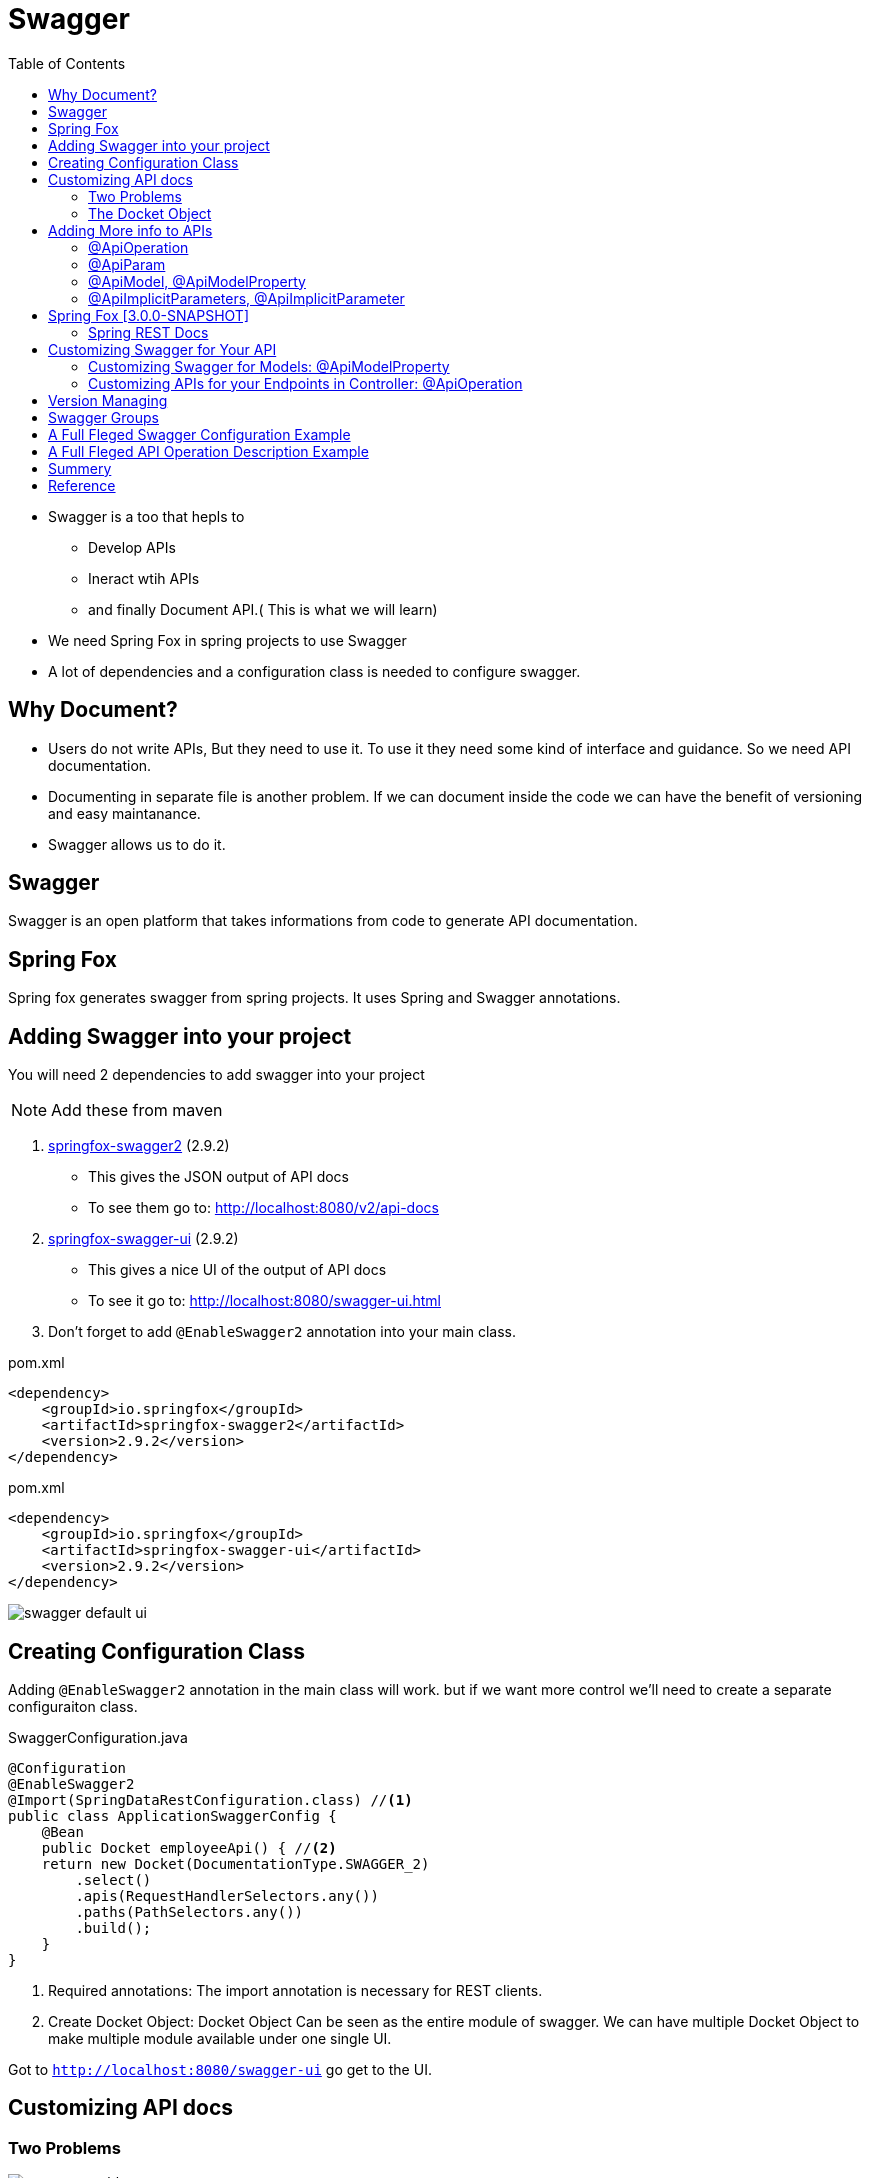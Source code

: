 :toc:

= Swagger

* Swagger is a too that hepls to
** Develop APIs
** Ineract wtih APIs
** and finally Document API.( This is what we will learn)

* We need Spring Fox in spring projects to use Swagger
* A lot of dependencies and a configuration class is needed to configure swagger.

== Why Document?
* Users do not write APIs, But they need to use it. To use it they need some kind of interface and guidance. So we need API documentation.
* Documenting in separate file is another problem. If we can document inside the code we can have the benefit of
versioning and easy maintanance.
* Swagger allows us to do it.

== Swagger
Swagger is an open platform that takes informations from code to generate API documentation.

== Spring Fox
Spring fox generates swagger from spring projects. It uses Spring and Swagger annotations.

== Adding Swagger into your project
You will need 2 dependencies to add swagger into your project
[NOTE]
Add these from maven

. https://mvnrepository.com/artifact/io.springfox/springfox-swagger2[springfox-swagger2] (2.9.2)
* This gives the JSON output of API docs
* To see them go to: http://localhost:8080/v2/api-docs
. https://mvnrepository.com/artifact/io.springfox/springfox-swagger-ui[springfox-swagger-ui] (2.9.2)
* This gives a nice UI of the output of API docs
* To see it go to: http://localhost:8080/swagger-ui.html
. Don't forget to add `@EnableSwagger2` annotation into your main class.

[source,xml]
.pom.xml
----
<dependency>
    <groupId>io.springfox</groupId>
    <artifactId>springfox-swagger2</artifactId>
    <version>2.9.2</version>
</dependency>
----

[source,xml]
.pom.xml
----
<dependency>
    <groupId>io.springfox</groupId>
    <artifactId>springfox-swagger-ui</artifactId>
    <version>2.9.2</version>
</dependency>
----
image::swagger-default-ui.png[]



== Creating Configuration Class
Adding `@EnableSwagger2` annotation in the main class will work.
but if we want more control we'll need to create a separate configuraiton class.

[source,java]
.SwaggerConfiguration.java
----
@Configuration
@EnableSwagger2
@Import(SpringDataRestConfiguration.class) //<.>
public class ApplicationSwaggerConfig {
    @Bean
    public Docket employeeApi() { //<.>
    return new Docket(DocumentationType.SWAGGER_2)
        .select()
        .apis(RequestHandlerSelectors.any())
        .paths(PathSelectors.any())
        .build();
    }
}
----
<.> Required annotations: The import annotation is necessary for REST clients.
<.> Create Docket Object: Docket Object Can be seen as the entire module of swagger. We can have multiple
Docket Object to make multiple module available under one single UI.

Got to `http://localhost:8080/swagger-ui` go get to the UI.


== Customizing API docs
=== Two Problems

image::swagger-problems.png[]

. A lot of default MVC API and Model infromations are comming. We want to control what swagger shows and don't shows.
. I need to change the default title, licence, version etc.


=== The Docket Object
The way to customize swagger is to make an instance of an object called `Docket`. Which will contain all your customizations.
* You need to supply the `Docket` as Spring Bean.
* If swagger sees a bean that returns `Docket` it will try to figure out the the customizations and apply it.

[source,java]
.Configuration.java
----
@Bean
public Docket swaggerConfiguration(){
    return new Docket(DocumentationType.SWAGGER_2)
            .select() <.>
            //All configurations goes here
            .build(); <.>
}
----
<.> Get the builder object from Docket to add the customizations
<.> When you are done. Add `.build()` to get the customized docket object.

[source,java]
.Configuration.java
----
@Bean
public Docket swaggerConfiguration(){
    return new Docket(DocumentationType.SWAGGER_2)
            .select() <.>
            .paths(PathSelectors.ant("/api/*"))
            .apis(RequestHandlersSelectors.basePackage("io.javabrains")) <.>
            .build();
}
----
<.> It is restricting the paths saying "only look for apis that matches with this `ant` format"
<.> It is restricting the packages and giveing a base package. So it will disclude all the Spring Default packages
and only look for APIs that are in that particular package.


[source,java]
.Configuration.java
----
@Bean
public Docket swaggerConfiguration(){
    return new Docket(DocumentationType.SWAGGER_2)
            .select() <.>
            .paths(PathSelectors.ant("/api/*"))
            .apis(RequestHandlerSelectors.basePackage("io.javabrains")) <.>
            .build()
            .apiInfo();
}

private ApiInfo apiDetails(){
    return new ApiInfo{

    }
}
----

image::swagger-api-info-code.png[]

== Adding More info to APIs
=== @ApiOperation
image::swagger-apipoeration-annotation.png[]
image::swagger-apioperation-annotation-result.png[]
=== @ApiParam
image::swagger-apiparam-annotation.png[]
=== @ApiModel, @ApiModelProperty
image::swagger-apimodel-apinmodelproperty-annotation.png[]
image::swagger-apimodel-apinmodelproperty-annotation-result.png[]
=== @ApiImplicitParameters, @ApiImplicitParameter

[source,java]
.SomeController.java
----
@ApiImplicitParams({
    @ApiImplicitParam(
        name = "msisdn",
        value = "msisdn",
        required = true,
        dataType = "Long",
        paramType = "query",
        defaultValue = "8801902796143")
})
----
image::swagger-implicit-parameters[]



== Spring Fox [3.0.0-SNAPSHOT]
=== Spring REST Docs
As you add doc annotations it can get cumbersome, so spring came up with an new solution.
"Hey why don't we move all the doc codes into TEST we write". Spring REST Docs looks at the tests
and generates API docs for your code.

[NOTE]
We won't use Spring Fox version 2.9.2 as it has some major bugs. We are using 3.0.0-SNAPSHOT version here.
To get this version we need to add aditional repository.

*Set Versions for dependencies*: Add this to the properties part of pom.xml file.
[source,xml]
.pom.xml
----
<properties>
    <version>3.0.0-SNAPSHOT</version>
</properties>
----




*Repository to download snapshot version*
[source,xml]
.pom.xml
----
<repositories>
    <repository>
        <id>jcenter-snapshots</id>
        <name>jcenter</name>
        <url>https://jcenter.bintray.com/</url>
    </repository>
</repositories>
----

*To Generate Swagger doc*
[source,xml]
.pom.xml
----
<dependency>
    <groupId>io.springfox</groupId>
    <artifactId>springfox-swagger2</artifactId>
    <version>3.0.0-SNAPSHOT</version>
</dependency>
----

*To Work with Spring Data REST*
[source,xml]
.pom.xml
----
<dependency>
    <groupId>io.springfox</groupId>
    <artifactId>springfox-data-rest</artifactId>
    <version>3.0.0-SNAPSHOT</version>
</dependency>
----

*To Enable Swagger UI*
[source,xml]
.pom.xml
----
<dependency>
    <groupId>io.springfox</groupId>
    <artifactId>springfox-swagger-ui</artifactId>
    <version>3.0.0-SNAPSHOT</version>
</dependency>
----


== Customizing Swagger for Your API

=== Customizing Swagger for Models: @ApiModelProperty

Spring is opinionated Save most time when follow conventions Springfox leverages Spring opinions
- Saves you from annotating everything Maximize what framework can do for you.
[NOTE]
For example you don't need to add anything to your entites. It will automatically added to swagger by fields name.
But if you really want to you can use `@ApiModelProperty(value=“First and last name")` annotation to modify how
a field will show in Swagger.

`@NotNull, @Min, @Max, @Size` These will not show by default. For example @NotNull means that the value
is required in that field. But it will not show the red astrix by default in the swagger ui.
We need to add the following dependencies to make it available.
[source,xml]
.pom.xml
----
<dependency>
    <groupId>io.springfox</groupId>
    <artifactId>springfox-bean-validators</artifactId>
    <version>${io.springfox.version}</version>
</dependency>
----

We nee to add `@Import(BeanValidatorPluginsConfiguration.class)` in your configuration class.

[NOTE]
If we use `@ApiModelProperty` with the above library, the `@ApiModelProperty` will get precedence.
And the mechanism of bean-validators will be over written. To get the same functinality for
`@NotNull` using `@ApiModelProperty` we need to add `required=true` attribute.
Meaning using both can be a problem. And the solution is to use `@ApiModelProperty` elaboratly.

=== Customizing APIs for your Endpoints in Controller: @ApiOperation
To document an endpoint use use @ApiOpertion.

[source,java]
.SomeController.java
----
@ApiOperation(value="Get the default schedule for employees", notes="All employees share the same schedule.")
@RequestMapping(value = "/schedule", method = RequestMethod.GET)
public String getSchedule() {
    return "Your schedule is M-F 9-5";
}
----

* Swagger Annotations  @ApiOperation
- Value: Shows near the title.
- Notes: After expend description.


== Version Managing

Let's say we have a project that looks like the following

image::version-managing.png[]

We need to create a new `Docket` with different path to handle the APIs of V2.
PathSelectors in Docket Object restrict documentation to certain endpoints based on path.

[source,java]
.SwaggerConfiguration.java
----
new Docket(DocumentationType.SWAGGER_2)
    .select()
    .apis(RequestHandlerSelectors.any())
    .paths(PathSelectors.ant("/v2/**"))
    .build()
    .apiInfo(getApiInfo());
----

== Swagger Groups
Swagger Groups multiple versions of documentation from single Swagger UI selector on Swagger UI for group
PathSelectors can filter each version into different Docket Objects and groups.

[source,java]
.SwaggerConfiguration.java
----
new Docket(DocumentationType.SWAGGER_2)
    .groupName(“employee-api-v2")
    .select()
    .apis(RequestHandlerSelectors.any())
    .paths(PathSelectors.ant("/v2/**"))
    .build()
    .apiInfo(getApiInfo());
----

== A Full Fleged Swagger Configuration Example
[source,java]
.SwaggerConfiguration.java
----
@Configuration
@EnableSwagger2
public class SwaggerConfiguration {

  private final BuildProperties buildProperties;

  public SwaggerConfiguration(BuildProperties buildProperties) {
    this.buildProperties = buildProperties;
  }

  @Bean
  public Docket api() {
    return new Docket(DocumentationType.SWAGGER_2)
        .groupName("Product Offer " + buildProperties.getVersion())
        .select()
        .apis(RequestHandlerSelectors.basePackage("net.banglalink.apihub.productOffer.controller"))
        .paths(PathSelectors.any())
        .build()
        .apiInfo(
            new ApiInfoBuilder()
                .title("Banglalink Product & Offers API")
                .description("Banglalink Product & Offers REST API")
                .version(buildProperties.getVersion())
                .license("© Banglalink Digital Communications Ltd.")
                .licenseUrl("https://www.banglalink.net")
                .contact(
                    new Contact(
                        "Md. Mazharul Islam",
                        "https://www.banglalink.net",
                        "maz.islam@blmanagedservices.com"))
                .build());
  }
}

----

== A Full Fleged API Operation Description Example
[source,java]
.SomeController.java
----
  @ApiOperation(
      value = "Get Amar Offers",
      nickname = "getAmarOffers",
      notes =
          "Get  Amar Offers. It will return List of Amar Offers. MSISDN field is required. eg. msisdn = 8801902796143",
      tags = {
        "product-offer",
      })
  @ApiImplicitParams({
    @ApiImplicitParam(
        name = "msisdn",
        value = "msisdn",
        required = true,
        dataType = "Long",
        paramType = "query",
        defaultValue = "8801902796143")
  })
  @GetMapping(path = "/amar-offers", produces = BanglalinkMediaType.APPLICATION_JSON_VALUE_V1)
  ResponseEntity<?> getAmarOffers(
      @ApiParam(value = "Get Amar Offers") @RequestParam(value = "msisdn") Long msisdn);
----




== Summery
* Leverage annotations for documentation
- Bean validator for JSR-303
- @ApiModelProperty
- @ApiOperation
* Documenting different versions of API
- PathSelectors
- Swagger groups
* API Documentation based on code
- Easy to keep up to date

== Reference
* https://app.pluralsight.com/library/courses/spring-framework-documenting-spring-data-rest-apis-swagger-springfox/table-of-contents[Spring Framework: Documenting Spring Data Rest APIs with Swagger and Springfox]
* https://www.youtube.com/watch?v=gduKpLW_vdY[How to add Swagger to Spring Boot - Brain Bytes]
* https://www.youtube.com/watch?v=8s9I1G4tXhA[How to configure Swagger in Spring Boot - Brain Bytes]